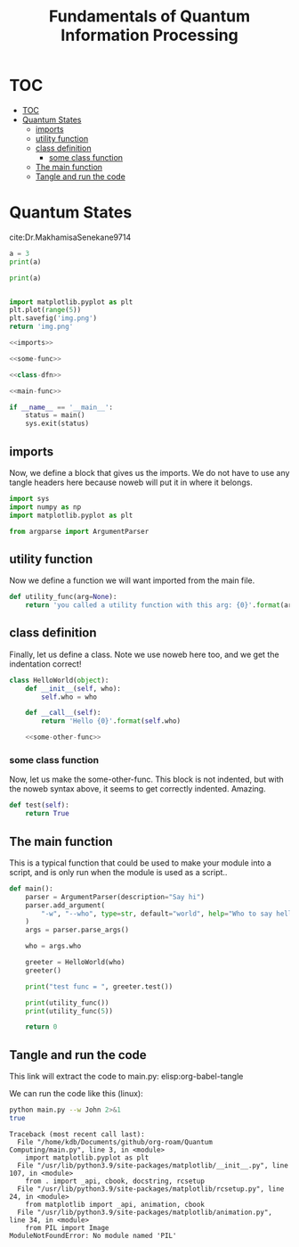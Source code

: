 #+TITLE: Fundamentals of Quantum Information Processing

* TOC
:PROPERTIES:
:TOC:      :include all :depth 3
:END:
:CONTENTS:
- [[#toc][TOC]]
- [[#quantum-states][Quantum States]]
  - [[#imports][imports]]
  - [[#utility-function][utility function]]
  - [[#class-definition][class definition]]
    - [[#some-class-function][some class function]]
  - [[#the-main-function][The main function]]
  - [[#tangle-and-run-the-code][Tangle and run the code]]
:END:




* Quantum States
cite:Dr.MakhamisaSenekane9714

#+begin_src python :results output verbatim :session session1
a = 3
print(a)
#+end_src

#+RESULTS:
: 3

#+begin_src python :results output verbatim :session session1
print(a)
#+end_src

#+RESULTS:
: 3


#+NAME: python_plot
#+BEGIN_SRC python :results img.png file

import matplotlib.pyplot as plt
plt.plot(range(5))
plt.savefig('img.png')
return 'img.png'

#+END_SRC

#+RESULTS: python_plot
[[file:img.png]]








#+BEGIN_SRC python :noweb yes :tangle main.py
<<imports>>

<<some-func>>

<<class-dfn>>

<<main-func>>

if __name__ == '__main__':
    status = main()
    sys.exit(status)
#+END_SRC

** imports
Now, we define a block that gives us the imports. We do not have to use any tangle headers here because noweb will put it in where it belongs.

#+NAME: imports
#+BEGIN_SRC python
import sys
import numpy as np
import matplotlib.pyplot as plt

from argparse import ArgumentParser
#+END_SRC

** utility function
Now we define a function we will want imported from the main file.

#+NAME: some-func
#+BEGIN_SRC python
def utility_func(arg=None):
    return 'you called a utility function with this arg: {0}'.format(arg)
#+END_SRC

** class definition
Finally, let us define a class. Note we use noweb here too, and we get the indentation correct!

#+NAME: class-dfn
#+BEGIN_SRC python :noweb yes
class HelloWorld(object):
    def __init__(self, who):
        self.who = who

    def __call__(self):
        return 'Hello {0}'.format(self.who)

    <<some-other-func>>
#+END_SRC

*** some class function
Now, let us make the some-other-func. This block is not indented, but with the noweb syntax above, it seems to get correctly indented. Amazing.

#+NAME: some-other-func
#+BEGIN_SRC python
def test(self):
    return True
#+END_SRC

** The main function

This is a typical function that could be used to make your module into a script, and is only run when the module is used as a script..

#+NAME: main-func
#+BEGIN_SRC python
def main():
    parser = ArgumentParser(description="Say hi")
    parser.add_argument(
        "-w", "--who", type=str, default="world", help="Who to say hello to"
    )
    args = parser.parse_args()

    who = args.who

    greeter = HelloWorld(who)
    greeter()

    print("test func = ", greeter.test())

    print(utility_func())
    print(utility_func(5))

    return 0
#+END_SRC

** Tangle and run the code

This link will extract the code to main.py: elisp:org-babel-tangle

We can run the code like this (linux):
#+NAME: bashrun-helloworld
#+BEGIN_SRC sh :results output
python main.py --w John 2>&1
true
#+END_SRC

#+RESULTS: bashrun-helloworld
#+begin_example
Traceback (most recent call last):
  File "/home/kdb/Documents/github/org-roam/Quantum Computing/main.py", line 3, in <module>
    import matplotlib.pyplot as plt
  File "/usr/lib/python3.9/site-packages/matplotlib/__init__.py", line 107, in <module>
    from . import _api, cbook, docstring, rcsetup
  File "/usr/lib/python3.9/site-packages/matplotlib/rcsetup.py", line 24, in <module>
    from matplotlib import _api, animation, cbook
  File "/usr/lib/python3.9/site-packages/matplotlib/animation.py", line 34, in <module>
    from PIL import Image
ModuleNotFoundError: No module named 'PIL'
#+end_example
